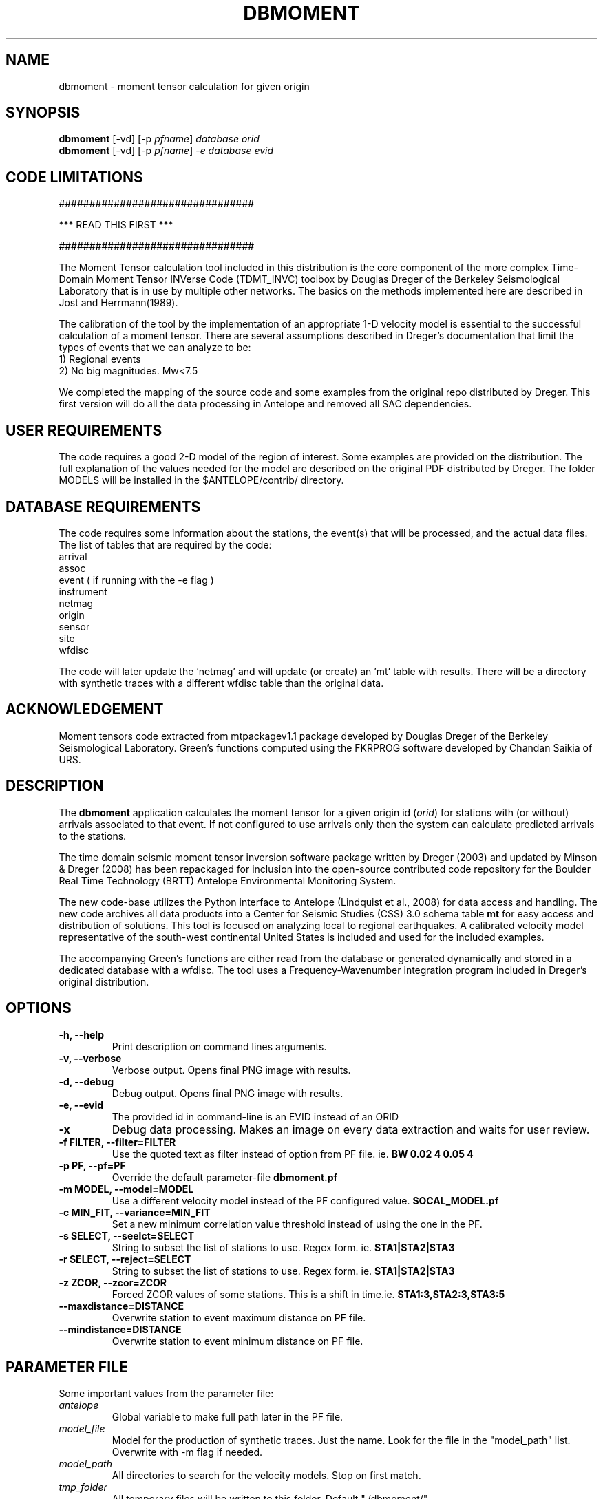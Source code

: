 .TH DBMOMENT 1
.SH NAME
dbmoment \- moment tensor calculation for given origin
.SH SYNOPSIS
.nf
\fBdbmoment \fP[-vd] [-p \fIpfname\fP] \fIdatabase\fP \fIorid\fP
.fi
.nf
\fBdbmoment \fP[-vd] [-p \fIpfname\fP] \fI-e\fP \fIdatabase\fP \fIevid\fP
.fi

.SH CODE LIMITATIONS
################################

***  READ THIS FIRST  ***

################################

The Moment Tensor calculation tool included in this distribution is
the core component of the more complex Time-Domain Moment Tensor
INVerse Code (TDMT_INVC) toolbox by Douglas Dreger of the Berkeley
Seismological Laboratory that is in use by multiple other networks.
The basics on the methods implemented here are described in Jost and
Herrmann(1989).

The calibration of the tool by the implementation of an appropriate 1-D
velocity model is essential to the successful calculation of a moment
tensor. There are several assumptions described in Dreger's documentation
that limit the types of events that we can analyze to be:
    1) Regional events
    2) No big magnitudes. Mw<7.5

We completed the mapping of the source code and some examples from the
original repo distributed by Dreger. This first version will do all the
data processing in Antelope and removed all SAC dependencies.

.SH USER REQUIREMENTS
The code requires a good 2-D model of the region of interest. Some examples
are provided on the distribution. The full explanation of the values needed
for the model are described on the original PDF distributed by Dreger.
The folder MODELS will be installed in the $ANTELOPE/contrib/ directory.

.SH DATABASE REQUIREMENTS
The code requires some information about the stations, the event(s) that
will be processed, and the actual data files. The list of tables that are
required by the code:
    arrival
    assoc
    event ( if running with the -e flag )
    instrument
    netmag
    origin
    sensor
    site
    wfdisc

The code will later update the 'netmag' and will update (or create) an 'mt'
table with results. There will be a directory with synthetic traces with a
different wfdisc table than the original data.

.SH ACKNOWLEDGEMENT
Moment tensors code extracted from mtpackagev1.1 package developed by
Douglas Dreger of the Berkeley Seismological Laboratory. Green's
functions computed using the FKRPROG software developed by Chandan Saikia
of URS.


.SH DESCRIPTION
The \fBdbmoment\fP application calculates the moment tensor for a given
origin id (\fIorid\fP) for stations with (or without) arrivals associated
to that event. If not configured to use arrivals only then the system can
calculate predicted arrivals to the stations.

The time domain seismic moment tensor inversion software package written
by Dreger (2003) and updated by Minson & Dreger (2008) has been repackaged
for inclusion into the open-source contributed code repository for the Boulder
Real Time Technology (BRTT) Antelope Environmental Monitoring System.

The new code-base utilizes the Python interface to Antelope (Lindquist et al., 2008)
for data access and handling. The new code archives all data products into a
Center for Seismic Studies (CSS) 3.0 schema table \fBmt\fP for easy access and distribution
of solutions. This tool is focused on analyzing local to regional earthquakes. A
calibrated velocity model representative of the south-west continental United States
is included and used for the included examples.

The accompanying Green's functions are either read from the database or generated
dynamically and stored in a dedicated database with a wfdisc. The tool uses a
Frequency-Wavenumber integration program included in Dreger's original distribution.

.SH OPTIONS
.IP "\fB-h, --help\fR"
Print description on command lines arguments.
.IP "\fB-v, --verbose\fR"
Verbose output. Opens final PNG image with results.
.IP "\fB-d, --debug\fR"
Debug output. Opens final PNG image with results.
.IP "\fB-e, --evid\fR"
The provided id in command-line is an EVID instead of an ORID
.IP "\fB-x   \fR"
Debug data processing. Makes an image on every data extraction and waits for user review.
.IP "\fB-f FILTER, --filter=FILTER\fR"
Use the quoted text as filter instead of option from PF file. ie. \fBBW 0.02 4 0.05 4\fP
.IP "\fB-p PF, --pf=PF\fR"
Override the default parameter-file \fBdbmoment.pf\fP
.IP "\fB-m MODEL, --model=MODEL\fR"
Use a different velocity model instead of the PF configured value. \fBSOCAL_MODEL.pf\fP
.IP "\fB-c MIN_FIT, --variance=MIN_FIT\fR"
Set a new minimum correlation value threshold instead of using the one in the PF.
.IP "\fB-s SELECT, --seelct=SELECT\fR"
String to subset the list of stations to use. Regex form. ie. \fBSTA1|STA2|STA3\fP
.IP "\fB-r SELECT, --reject=SELECT\fR"
String to subset the list of stations to use. Regex form. ie. \fBSTA1|STA2|STA3\fP
.IP "\fB-z ZCOR, --zcor=ZCOR\fR"
Forced ZCOR values of some stations. This is a shift in time.ie. \fBSTA1:3,STA2:3,STA3:5\fP
.IP "\fB--maxdistance=DISTANCE\fR"
Overwrite station to event maximum distance on PF file.
.IP "\fB--mindistance=DISTANCE\fR"
Overwrite station to event minimum distance on PF file.


.SH PARAMETER FILE
Some important values from the parameter file:

.IP \fIantelope\fP
Global variable to make full path later in the PF file.

.IP \fImodel_file\fP
Model for the production of synthetic traces. Just the name. Look
for the file in the "model_path" list. Overwrite with -m flag if needed.

.IP \fImodel_path\fP
All directories to search for the velocity models. Stop on first match.

.IP \fItmp_folder\fP
All temporary files will be written to this folder. Default "./dbmoment/".

.IP \fIimage_folder\fP
All results will produce an image that will be archived in this folder.

.IP \fIclean_tmp\fP
If True then we clean the temporary folder before exiting the code. False will
keep all temporary files in the folder. Good for troubleshooting problems with
the tool.

.IP \fIchan_to_use\fP
Channels which are used in the inversion.

.IP \fIdepth_min/depth_max\fP
Only work with event depths within this range. Verify with values in MODEL!

.IP \fIsta_max\fP
Only calculate the inversion for no more than this amount.

.IP \fIsta_min\fP
Avoid running the inversion if we don't get at least this amount of stations.

.IP \fIfind_executables\fP
Look for these names on the PATH and keep the full path to them in memory. Replace
the path on some scripts that we create on the tmp_folder.

.IP \fIrecursive_analysis\fP
After the first inversion try to remove traces with bad correlations. If we have
unused stations then add the new sites and re-run inversion.

.IP \fImin_variance\fP
Avoid stations with variance reduction lower than this.

.IP \fImin_quality\fP
Each inversion will return a QUALITY value from 0 to 4. Set this as a filter to
avoid injecting bad quality inversions to the database.

.IP \fIfilter_individual_mw\fP
Each station is inverted individually and a max correlation and individual
magnitude is produced. At this point we can avoid adding stations that are
not matching the expected magnitude already present in the database.

.SH EXAMPLE

Dreger's original code contains an example dataset for users to test the code. The
EXAMPLE_1 from the original distribution was migrated to an Antelope database
consisting of a wfdisc table, an origin and event tables and associated dbmaster
tables needed. The records on the original database are already rotated
to ZRT, calibrated, filtered and instrument response corrected.

A new dbbuild batch file was created to put some generic metadata for stations.
Generic stations names [STA1, STA2, STA3] are used. There is an EVID=1 in the database
with correct arrival times, azimuths, and distances to the stations.
This event is located at 100 km from each site and azimuths of [10,40,50].

There is a second database in EVENT_2 example folder with raw data files and
metadata downloaded from IRIS for those sites.

You can run both examples by simply using the command:

     \fBdbmoment_run_example\fP

If you want to run each individual example by hand then you can:

    % cd $(ANTELOPE)/contrib/example/dbmoment/
    % \fBrm\fP -rf synthetics_db
    % \fBrm\fP -rf .dbmoment
    % \fB dbmoment\fP -v EXAMPLE_1/example_1 1
    % \fB dbmoment\fP -v EXAMPLE_2/example_2 1

All temporary working files will go into the local .dbmoment/ directory, the images with
results will go into dbmoment_images/ and synthetics will be saved in synthetics_db/
folder.


.SH VELOCITY MODELS
We are collecting all velocity models into a dedicated folder inside the repo
and copying this folder to the contributed folder structure in the main code
distribution folder. The files have a ParameterFile structure and are named in the same
way any other parameter file is but are not included in the general
repository for PF files in Antelope. The implications are that your dbmoment.pf
file will need a full path to the velocity model file because it will not be in
the PFPATH environmental configuration.
The best option will be for you create your own velocity models and
to keep them in a local folder and list this on the dbmoment.pf configuration.
We also appreciate greatly if you can upload your local velocity model to the
contributed code repository and make them available to anyone analyzing
events in similar locations.

.SH CODE STEPS
 First step for dbmoment is for the code to open the event database and
 extract all event information from the tables and identify the stations needed.
 This will look into any other reported magnitude and associated arrivals to the event.
 Having a magnitude calculated for the event is a fundamental step that will change
 the configuration selected for the analysis of the event.

 All stations are evaluated to see if they fit the requirements for distance.
 In case we are using existing arrivals only for the inversion then no
 theoretical arrivals are calculated for the selected channels.

 The code will then extract the traces for each of the selected stations and
 will fetch synthetics for each depth-distance combination between the stations and
 the origin of the event. If the synthetics are not present in our database then
 dbmoment will create the traces dynamically. In case of new synthetics are produced
 then we save them in a dedicated wfdisc table for synthetics. The name of the model
 used is important in this database. If you change the model then the process will
 generate new synthetic traces. If you change values within the configuration of your
 model then you should delete the previous archive of synthetics and allow the
 process to generate new traces.

 All valid stations will get a first round of individual inversions for this event.
 This will give us the maximum correlation and time shift that we can get from that
 site with respect to the synthetics.

 Then we subset for the stations with correlations above our limit and we order
 them starting with the best variance reduction. We select the first group for inversion
 to the max number set in the parameter file. After that first inversion the code
 will exit or continue to a secondary review if the recursive flag is set to True
 in the parameter file.

 If we are running recursively then we select the worst performer of the group and
 we evaluate the variance reduction. If we find the variance reduction under
 our threshold then we remove the site and we try to add a new station.
 We send the new group to the next inversion and we evaluate the results one more time.

 This recursive method continues until:
    1) All sites variance reduction are above our threshold limit
    2) We run out of stations.

 Running on (-v) or (-d) mode will produce a plot at the end script that will
 compare the original traces with the theoretical calculations for each station
 based on our synthetics and the values of the tensor returned by the tool.

 At the end of every run the system will update the “mt” table and the “netmag”
 tables with the results. If a previous entry for the same ID and AUTH is found on the
 tables then we remove the old entry before adding a new row with the new results.

.SH SYNTHETIC TRACES
Synthetics are archived on a wfdisc table using a schema based on depth and distance to the
event. We use a model of lazy evaluation which delays the creation of a synthetic trace
until its value is needed.

The value for the station name is our DEPTH to the event. The value for the channel
is our event to station DISTANCE and the seismic element is specified in the
LOC code of the channel name.
i.e.
    depth: 8
    distance: 10
    element: TDS
    => 8_10_TDS ( format: sta_chan_loc )

The format allows us to clearly see all traces related to the same depth on the
dbpick window organized by distance. It inverts the originally proposed schema
but the benefits justify the changes. If you ran versions of the code earlier
than 1/2016 then you might need to remove the synthetic databases and allow the
software to produce new versions of it.

.SH EXIT CODES
Sometimes we want to run a several events in batch mode and report on the
results without reviewing each log file. The exit codes will provide a way
to track the outcome of each attempt and group each event for final reporting
on database. The events will produce MT solution with quality values ranging
between 0 and 4. The first mode on exit codes is just the value of the quality
of the produced solution. After this we just list several common problems.
If other common failure modes are identified then we should update the code
and this list. Just passing the value of the exit code to the logging.error(log,value)
function will print your "log" to the screen, terminate the code, and set the
eixt code to your value.

.IP "\fB0 - 4\fP"
Code completed and MT calculated.

.IP \fB5\fP
Event DEPTH limitation or related issue.

.IP \fB6\fP
Time window in configuration file out of range.

.IP \fB7\fP
Problem with filter for data.

.IP \fB8\fP
No stations selected after subset.

.IP \fB9\fP
Problem with synthetic traces.

.IP \fB99\fP
End of code but no value for event quality listed.

.IP \fB33\fP
Error in code. No specific exit code provided.

.SH SEE ALSO
dbmoment_run_example(1)
antelope_python(3y)

.SH AUTHOR
Juan Reyes (UCSD)

.SH COLLABORATORS
.nf
Matt Koes (PGC, Canada/UCSD)
Rob Newman (UCSD)
Gert-Jan van den Hazel (Orfeus Data Center/UCSD)
.fi
